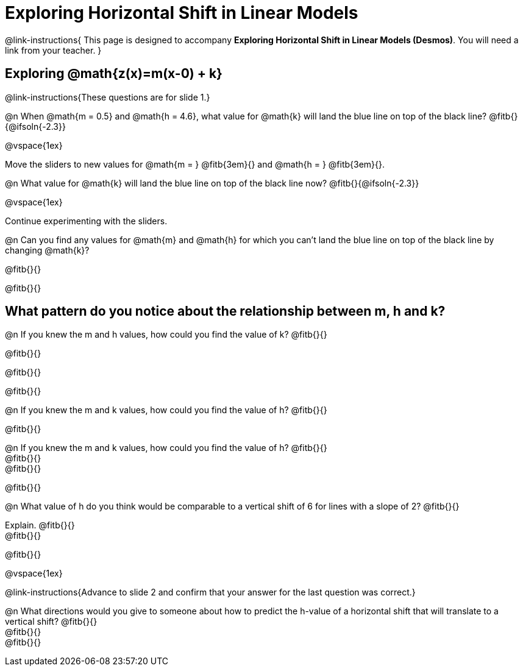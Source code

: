 = Exploring Horizontal Shift in Linear Models

++++
<style>
/* Push content to the top (instead of the default vertical distribution), which was leaving empty space at the top. */
#content { display: block !important; }
</style>
++++

@link-instructions{
This page is designed to accompany *Exploring Horizontal Shift in Linear Models (Desmos)*. You will need a link from your teacher.
}

== Exploring @math{z(x)=m(x-0) + k}
@link-instructions{These questions are for slide 1.}

@n When @math{m = 0.5} and
@math{h = 4.6}, what value for @math{k} will land the blue line on top of the black line? @fitb{}{@ifsoln{-2.3}}

@vspace{1ex}

Move the sliders to new values for @math{m = } @fitb{3em}{} and @math{h = } @fitb{3em}{}.

@n What value for @math{k} will land the blue line on top of the black line now? @fitb{}{@ifsoln{-2.3}}

@vspace{1ex}

Continue experimenting with the sliders.

@n Can you find any values for @math{m} and
@math{h} for which you can't land the blue line on top of the black line by changing @math{k}?

@fitb{}{}

@fitb{}{}


== What pattern do you notice about the relationship between m, h and k?

@n If you knew the m and h values, how could you find the value of k? @fitb{}{}

@fitb{}{}

@fitb{}{}

@fitb{}{}

@n If you knew the m and k values, how could you find the value of h? @fitb{}{}

@fitb{}{}

@n If you knew the m and k values, how could you find the value of h? @fitb{}{} +
@fitb{}{} +
@fitb{}{}

@fitb{}{}

@n What value of h do you think would be comparable to a vertical shift of 6 for lines with a slope of 2? @fitb{}{}

Explain. @fitb{}{} +
@fitb{}{}

@fitb{}{}

@vspace{1ex}

@link-instructions{Advance to slide 2 and confirm that your answer for the last question was correct.}

@n What directions would you give to someone about how to predict the h-value of a horizontal shift that will translate to a vertical shift? @fitb{}{} +
@fitb{}{} +
@fitb{}{}

